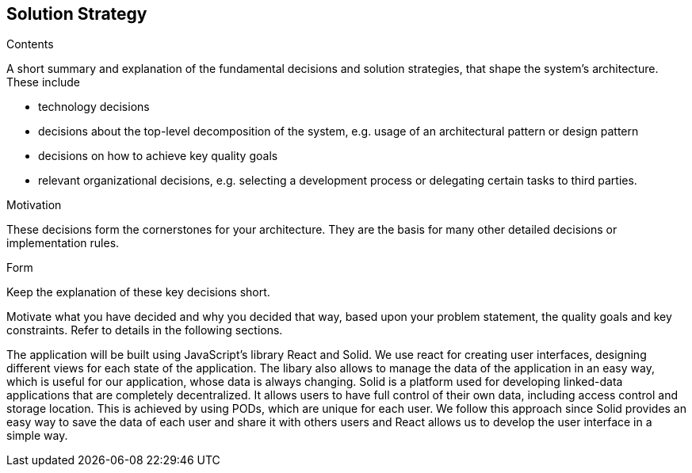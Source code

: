 [[section-solution-strategy]]
== Solution Strategy


[role="arc42help"]
****
.Contents
A short summary and explanation of the fundamental decisions and solution strategies, that shape the system's architecture. 
These include

* technology decisions
* decisions about the top-level decomposition of the system, e.g. usage of an architectural pattern or design pattern
* decisions on how to achieve key quality goals
* relevant organizational decisions, e.g. selecting a development process or delegating certain tasks to third parties.

.Motivation
These decisions form the cornerstones for your architecture. They are the basis for many other detailed decisions or implementation rules.

.Form
Keep the explanation of these key decisions short.

Motivate what you have decided and why you decided that way,
based upon your problem statement, the quality goals and key constraints.
Refer to details in the following sections.
****

The application will be built using JavaScript's library React and Solid. We use react for creating user interfaces, designing 
different views for each state of the application. The libary also allows to manage the data of the application in an easy way,
which is useful for our application, whose data is always changing. 
Solid is a platform used for developing linked-data applications that are completely decentralized. It allows users to have full
control of their own data, including access control and storage location. This is achieved by using PODs, which are unique for each 
user. We follow this approach since Solid provides an easy way to save the data of each user and share it with others users and 
React allows us to develop the user interface in a simple way.
